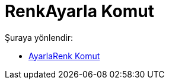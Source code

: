 = RenkAyarla Komut
:page-en: commands/SetColor
ifdef::env-github[:imagesdir: /tr/modules/ROOT/assets/images]

Şuraya yönlendir:

* xref:/commands/AyarlaRenk.adoc[AyarlaRenk Komut]
